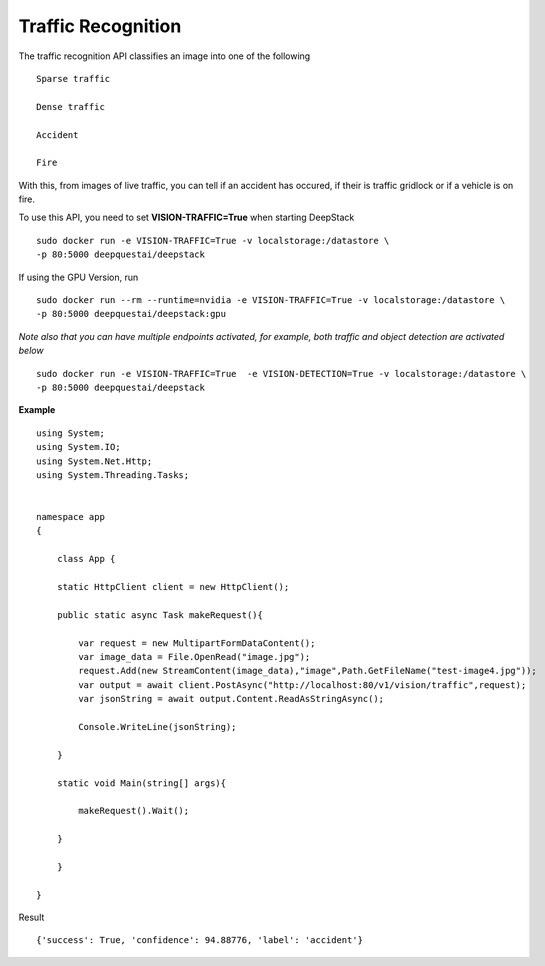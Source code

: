 .. DeepStack documentation master file, created by
   sphinx-quickstart on Wed Dec 12 17:30:35 2018.
   You can adapt this file completely to your liking, but it should at least
   contain the root `toctree` directive.

Traffic Recognition
====================

The traffic recognition API classifies an image into one of the following ::

    Sparse traffic

    Dense traffic

    Accident

    Fire

With this, from images of live traffic, you can tell if an accident has occured,
if their is traffic gridlock or if a vehicle is on fire.


To use this API, you need to set **VISION-TRAFFIC=True** when starting DeepStack ::

    sudo docker run -e VISION-TRAFFIC=True -v localstorage:/datastore \
    -p 80:5000 deepquestai/deepstack

If using the GPU Version, run ::

    sudo docker run --rm --runtime=nvidia -e VISION-TRAFFIC=True -v localstorage:/datastore \
    -p 80:5000 deepquestai/deepstack:gpu

*Note also that you can have multiple endpoints activated, for example, both traffic and object detection are activated below* ::

    sudo docker run -e VISION-TRAFFIC=True  -e VISION-DETECTION=True -v localstorage:/datastore \
    -p 80:5000 deepquestai/deepstack



**Example**

.. figure:: test-image4.jpg
    :align: center

::

    using System;
    using System.IO;
    using System.Net.Http;
    using System.Threading.Tasks;


    namespace app
    {

        class App {

        static HttpClient client = new HttpClient();

        public static async Task makeRequest(){

            var request = new MultipartFormDataContent();
            var image_data = File.OpenRead("image.jpg");
            request.Add(new StreamContent(image_data),"image",Path.GetFileName("test-image4.jpg"));
            var output = await client.PostAsync("http://localhost:80/v1/vision/traffic",request);
            var jsonString = await output.Content.ReadAsStringAsync();
            
            Console.WriteLine(jsonString);

        }

        static void Main(string[] args){

            makeRequest().Wait();

        }

        }
    
    }

Result ::

    {'success': True, 'confidence': 94.88776, 'label': 'accident'}
